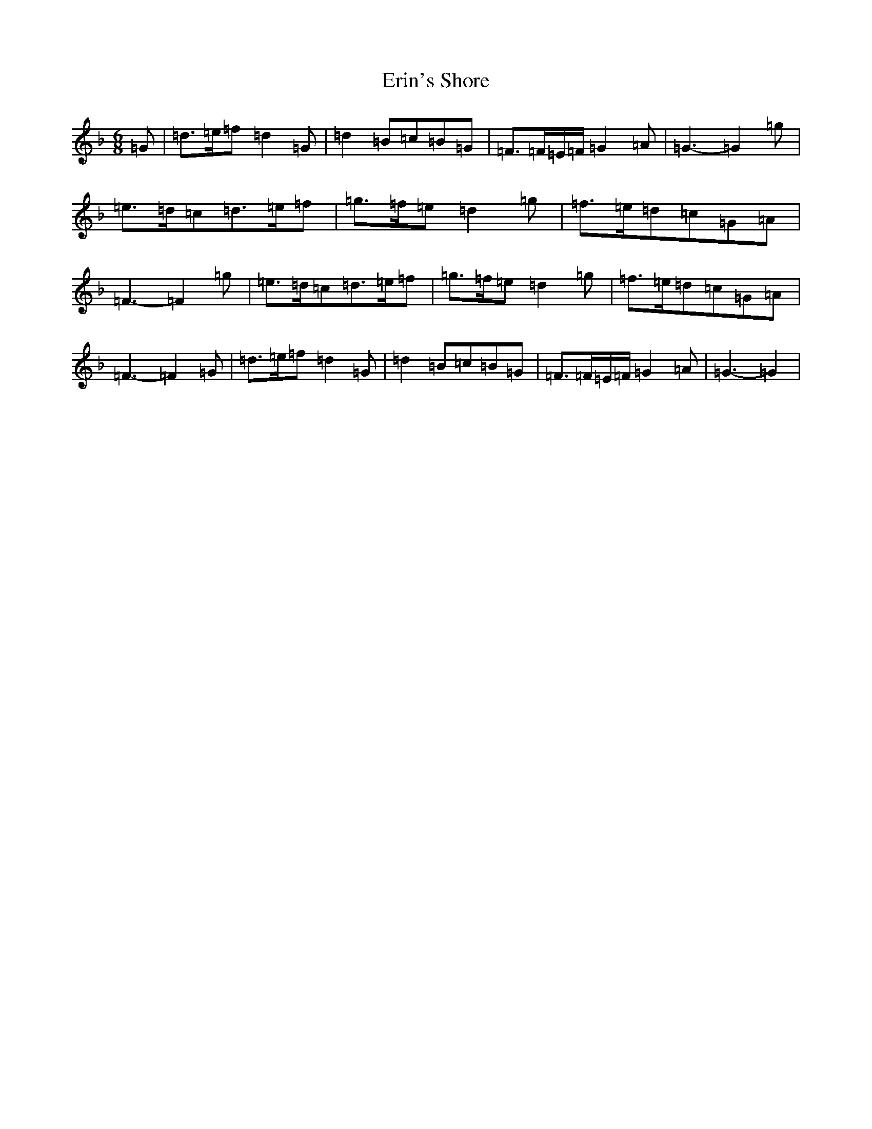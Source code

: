 X: 6231
T: Erin's Shore
S: https://thesession.org/tunes/7048#setting7048
Z: D Mixolydian
R: jig
M:6/8
L:1/8
K: C Mixolydian
=G|=d3/2=e/2=f=d2=G|=d2=B=c=B=G|=F3/2=F/2=E/2=F/2=G2=A|=G3-=G2=g|=e3/2=d/2=c=d3/2=e/2=f|=g3/2=f/2=e=d2=g|=f3/2=e/2=d=c=G=A|=F3-=F2=g|=e3/2=d/2=c=d3/2=e/2=f|=g3/2=f/2=e=d2=g|=f3/2=e/2=d=c=G=A|=F3-=F2=G|=d3/2=e/2=f=d2=G|=d2=B=c=B=G|=F3/2=F/2=E/2=F/2=G2=A|=G3-=G2|